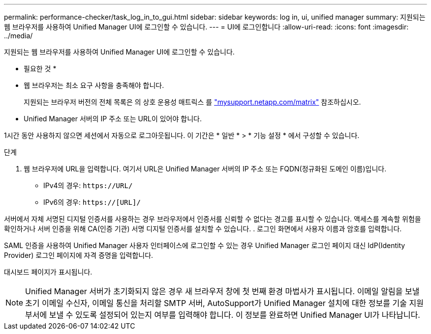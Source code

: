 ---
permalink: performance-checker/task_log_in_to_gui.html 
sidebar: sidebar 
keywords: log in, ui, unified manager 
summary: 지원되는 웹 브라우저를 사용하여 Unified Manager UI에 로그인할 수 있습니다. 
---
= UI에 로그인합니다
:allow-uri-read: 
:icons: font
:imagesdir: ../media/


[role="lead"]
지원되는 웹 브라우저를 사용하여 Unified Manager UI에 로그인할 수 있습니다.

* 필요한 것 *

* 웹 브라우저는 최소 요구 사항을 충족해야 합니다.
+
지원되는 브라우저 버전의 전체 목록은 의 상호 운용성 매트릭스 를 http://mysupport.netapp.com/matrix["mysupport.netapp.com/matrix"] 참조하십시오.

* Unified Manager 서버의 IP 주소 또는 URL이 있어야 합니다.


1시간 동안 사용하지 않으면 세션에서 자동으로 로그아웃됩니다. 이 기간은 * 일반 * > * 기능 설정 * 에서 구성할 수 있습니다.

.단계
. 웹 브라우저에 URL을 입력합니다. 여기서 URL은 Unified Manager 서버의 IP 주소 또는 FQDN(정규화된 도메인 이름)입니다.
+
** IPv4의 경우: `+https://URL/+`
** IPv6의 경우: `https://[URL]/`




서버에서 자체 서명된 디지털 인증서를 사용하는 경우 브라우저에서 인증서를 신뢰할 수 없다는 경고를 표시할 수 있습니다. 액세스를 계속할 위험을 확인하거나 서버 인증을 위해 CA(인증 기관) 서명 디지털 인증서를 설치할 수 있습니다. . 로그인 화면에서 사용자 이름과 암호를 입력합니다.

SAML 인증을 사용하여 Unified Manager 사용자 인터페이스에 로그인할 수 있는 경우 Unified Manager 로그인 페이지 대신 IdP(Identity Provider) 로그인 페이지에 자격 증명을 입력합니다.

대시보드 페이지가 표시됩니다.

[NOTE]
====
Unified Manager 서버가 초기화되지 않은 경우 새 브라우저 창에 첫 번째 환경 마법사가 표시됩니다. 이메일 알림을 보낼 초기 이메일 수신자, 이메일 통신을 처리할 SMTP 서버, AutoSupport가 Unified Manager 설치에 대한 정보를 기술 지원 부서에 보낼 수 있도록 설정되어 있는지 여부를 입력해야 합니다. 이 정보를 완료하면 Unified Manager UI가 나타납니다.

====